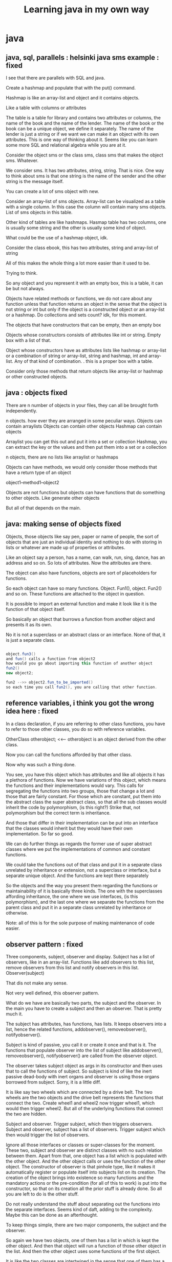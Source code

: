 #+TITLE: Learning java in my own way


* java






** java, sql, parallels : helsinki java sms example : fixed

I see that there are parallels with SQL and java. 

Create a hashmap and populate that with the put() command. 

Hashmap is like an array-list and object and it contains objects. 

Like a table with columns or attributes

The table is a table for library and contains two attributes or columns, the name of the book and the name of the lender. The name of the book or the book can be a unique object, we define it separately. The name of the lender is just a string or if we want we can make it an object with its own attributes. 
This is one way of thinking about it. Seems like you can learn some more SQL and relational algebra while you are at it. 

Consider the object sms or the class sms, class sms that makes the object sms. Whatever. 

We consider sms. It has two attributes, string, string. That is nice. 
One way to think about sms is that one string is the name of the sender and the other string is the message itself. 

You can create a lot of sms object with new. 

Consider an array-list of sms objects. Array-list can be visualized as a table with a single column. In this case the column will contain many sms objects. List of sms objects in this table. 

Other kind of tables are like hashmaps. Hasmap table has two columns, one is usually some string and the other is usually some kind of object. 

What could be the use of a hashmap object, idk. 

Consider the class ebook, this has two attributes, string and array-list of string

All of this makes the whole thing a lot more easier than it used to be. 

Trying to think. 

So any object and you represent it with an empty box, this is a table, it can be but not always. 

Objects have related methods or functions, we do not care about any function unless that function returns an object in the sense that the object is not string or int but only if the object is a constructed object or an array-list or a hashmap. Do collections and sets count? idk, for this moment. 

The objects that have constructors that can be empty, then an empty box

Objects whose constructors consists of attributes like int or string. Empty  box with a list of that. 

Object whose constructors have as attributes lists like hashmap or array-list or a combination of string or array-list, string and hashmap, int and array-list. Any of that kind of combination. . this is a proper box with a table. 

Consider only those methods that return objects like array-list or hashmap or other constructed objects. 


** java : objects fixed

There are n number of objects in your files, they can all be brought forth independently. 

n objects. how ever they are arranged in some peculiar ways.
Objects can contain arraylists
Objects can contain other objects
Hashmap can contain objects

Arraylist you can get this out and put it into a set or collection
Hashmap, you can extract the key or the values and then put them into a set or a collection

n objects, there are no lists like arraylist or hashmaps

Objects can have methods, we would only consider those methods that have a return type of an object

object1--method1--object2

Objects are not functions but objects can have functions that do something to other objects. Like generate other objects

But all of that depends on the main. 


** java: making sense of objects fixed

Objects, those objects like say pen, paper or name of people, the sort of objects that are just an individual identity and nothing to do with storing in lists or whatever are made up of properties or attributes. 

Like an object say a person, has a name, can walk, run, sing, dance, has an address and so on. So lots of attributes. 
Now the attributes are there. 

The object can also have functions, objects are sort of placeholders for functions. 

So each object can have so many functions. Object. Fun1(), object. Fun2() and so on. 
These functions are attached to the object in question. 

It is possible to import an external function and make it look like it is the function of that object itself. 

So basically an object that burrows a function from another object and presents it as its own. 

No it is not a superclass or an abstract class or an interface. None of that, it is just a separate class. 

#+BEGIN_SRC java

object.fun3()
and fun() calls a function from object2
how would you go about importing this function of another object
fun2()
new object2;

fun2 -->> object2.fun_to_be_imported()
so each time you call fun2(), you are calling that other function.

#+END_SRC


** reference variables, i think you got the wrong idea here : fixed

In a class declaration, if you are referring to other class functions, you have to refer to those other classes, you do so with reference variables. 

OtherClass otherobject; <<-- otherobject is an object derived from the other class. 

Now you can call the functions afforded by that other class. 

Now why was such a thing done. 

You see, you have this object which has attributes and like all objects it has a plethora of functions. 
Now we have variations of this object, which means the functions and their implementations would vary. This calls for segregating the functions into two groups, those that change a lot and those that are fairly constant. For those which are constant, put them into the abstract class the super abstract class, so that all the sub classes would inherit the code by polymorphism, (is this right?)
Strike that, not polymorphism but the correct term is inheritance. 

And those that differ in their implementation can be put into an interface that the classes would inherit but they would have their own implementation. 
So far so good. 

We can do further things as regards the former use of super abstract classes where we put the implementations of common and constant functions. 

We could take the functions out of that class and put it in a separate class unrelated by inheritance or extension, not a superclass or interface, but a separate unique object. 
And the functions are kept there separately

So the objects and the way you present them regarding the functions or maintainability of it is basically three kinds. The one with the superclasses affording inheritance, the one where we use interfaces, (is this polymorphism), and the last one where we separate the functions from the parent class and put it in a separate class unrelated by inheritance or otherwise. 

Note: all of this is for the sole purpose of making maintenance of code easier. 








** observer pattern : fixed

Three components, subject, observer and display. Subject has a list of observers, like in an array-list. Functions like add observers to this list, remove observers from this list and notify observers in this list. Observer(subject)

That dis not make any sense. 

Not very well defined, this observer pattern. 

What do we have are basically two parts, the subject and the observer. In the main you have to create a subject and then an observer. That is pretty much it. 

The subject has attributes, has functions, has lists. It keeps observers into a list, hence the related functions, addobserver(), removeobserver(), notifyobserver(). 

Subject is kind of passive, you call it or create it once and that is it. The functions that populate observer into the list of subject like addobserver(), removeobserver(), notifyobserver() are called from the observer object. 
 
The observer takes subject object as args in its constructor and then uses that to call the functions of subject. So subject is kind of like the inert passive dead-body with inert organs and observer is using those organs borrowed from subject. 
Sorry, it is a little diff. 

It is like say two wheels which are connected by a drive belt. The two wheels are the two objects and the drive belt represents the functions that connect the two. Create wheel1 and wheel2 now trigger wheel1, which would then trigger wheel2. But all of the underlying functions that connect the two are hidden. 
 
Subject and observer. Trigger subject, which then triggers observers. 
Subject and observer, subject has a list of observers. Trigger subject which then would trigger the list of observers. 
 
Ignore all those interfaces or classes or super-classes for the moment. These two, subject and observer are distinct classes with no such relation between them. Apart from that, one object has a list which is populated with the other object. And the other object calls or uses the function of the other object. The constructor of observer is that pinhole type, like it makes it automatically register or populate itself into subjects list on its creation. The creation of the object brings into existence so many functions and the mandatory actions or the pre-condition (for all of this to work) is put into the constructor, so that on its creation all the prior stuff is already done. So all you are left to do is the other stuff. 
 
Do not really understand the stuff about separating out the functions into the separate interfaces. Seems kind of daft, adding to the complexity. Maybe this can be done as an afterthought. 
 
To keep things simple, there are two major components, the subject and the observer. 
 
So again we have two objects, one of them has a list in which is kept the other object. And then that object will run a function of those other object in the list. And then the other object uses some functions of the first object. 
 
It is like the two classes are intertwined in the sense that one of them has a list for the other object and both of them use the function of the other guy. One creates a list of the other object, and the second one takes the first object as argument in the constructor. 
 
Now to keep things simple that is using only two main components and not more than that, you have basically two main classes and then squeeze out some of the functions and put them into some interfaces, which can either be implemented by the one or the other class. So irrespective of how complex it might get in the sense of how many sub classes that you spawn off, there would still be two main pivot point in sense of the two main abstract classes. 
 
So observer pattern, two main classes, the concept being one is the subject and the other is the observer, garnish with a lots of interfaces and however much sub classes. 
 
There is an observer pattern API, how do you use that?

The API goes like the following. 
 
There are two parts. As observer pattern has two main parts. The subject and the observer. Or observer and the observable. 

 

The interface observer and the super-class observable. You put your observer classes to extend the observer interface. And the observable classes to extend the super-class observable. 
That is nice. 

There should be built in functions, which we can explore by going on into the IDE and checking out all the possibilities. But then we do not have to invest in something that is like built in that we have to have a working knowledge of the pattern on which it is based on. It could have variations and maybe do different things and might change as it evolves with incriminating versions, the pattern behind it would be the same. 

Keep the background pattern theory simple and planted. No mucking about. 

Decorator pattern as just an example, just keep it simple and there is no need to bring in any kind of complexity. 

How do you go about doing it. 

Imagine you have a beverage shop and you sell some kind of beverage, and there are addons for that beverage like say addon one, two and three and four and so on. Now you could sell them as beverage only, or beverage plus one, or beverage plus three or beverage plus two plus four and so on. There are so many different kind of combinations that are possible. So what do you do is go to the decorator pattern. 

See all of these like the beverage and the addons like one, two, three and so on are of the same kind or type or basically the same kind of object. 

The addons object have a constructor that takes the main beverage or other addons as an argument. 
That is the basic premise of this decorator pattern, you have a bunch of objects and then the objects can take other objects as arguments and since they have similar kind of attributes, like say cost or description or whatever, you can chain together the two and make a combination of the two and so on. Basically you can build one on top of the other. I am blabbering, this one is more clear than the observer pattern. 

So decorator pattern is easier than your observer pattern. 

Now they are telling me about this io package in java, so what are you going to do about it. The thing is that they are throwing around terms like API and stuff like that and these are prewritten code in the java library basically what is going on is that you have the code which reflect or which are based on what you just learnt like the design pattern stuff that is like for the decorator pattern you have java packages / API that is a particular java package, in this case the decorator package. And there would be some quirks but then that is all about it. 

And then there are other packages that reflect or are similar to the decorator pattern, in this case the java io package. 

Now that you know about the decorator pattern you could look into this decorator package. 
Now that you know about the decorator pattern you could look at the io package. 

Have to hunt for examples in java that use io package or the decorator package. 
Need to make this simple, this is regarding the factory pattern. 

The whole problems seems to have come about from the whole pizza thing. We have pizza object and there are whole lot of varieties and then there is the whole nightmare about maintainers of all these concrete implementations of pizza varieties. 


** factory pattern : fixed

Enter factory pattern

So here is how it goes, the whatever receives a string query about a type of pizza to dispense and this goes to the factory object as string. 

So basically it would do if so and so string then return so and so pizza object. That is the function of factory. This factory object returns different pizza objects. Object a takes a string argument and returns object b. 

So factory object has nothing to do with the pizza object, all it does is return pizza object. 
Then there is another object, the store object, the store object references factory object and makes it to create a pizza object. 

So store object is not related to the factory object and which is again not related to the pizza object. 

What could be the use of this? for one maintenance maybe, you have three separate classes not related to each other and they are referencing one another. The store calls on the factory and the factory returns the pizza object. 

So three objects, the store, factory and pizza. 

In fact in the main you would have to create only the store object, which would then take a string as argument, it would create a factory object and then pass the string to it. And the factory would produce the pizza object. 

So in the main, you do not have to create the factory or the pizza objects. The only thing that you have to create is the store object which takes a string argument. 

That is all. The factory object is created internally, you do not have to worry about it and similarly the pizza objects are all taken care of, you do not have to manually create any of them. 
Store, factory and pizza. Where you only create the store object and pass a string to it. 
Store create the factory and factory creates the pizza. 

This is the factory pattern. 

You can see that this affords us other possibilities. 

Say you have two or three types of store objects, and two or three types of factory object. 

You create a particular type of store object and pass a string to ti. It would create the appropriate factory depending on the string and then the factory would create the pizza. 

As for the pizza object, you could if there are many combinations possible as regards the ingredients, do something like the decorator pattern for the pizza stuff. 

I am missing something, so what is the use of this factory pattern. 

There is difference between simple factory and factory. So the question arises what I just did was what?
See reddit for diff between simple factory and factory. 

I use this separate lingo, they say that there is the super types or the super classes or the abstract classes and then there are those that extend those and they are the concrete classes. 
So the question comes that there is a single branch or there is possible more branches down the road and in that case which one is the abstract and which one is the concrete. The top most would be the abstract, even if we could make objects out of them we would not make objects out of the top tier classes and to enforce this they use the keyword abstract. But then if there are more than one branches and there are sub-classes or more sub-classes after the concrete classes then what. 

We cannot do something like down the branch add the keyword abstract, can we. 

Maybe it is just an understanding that you have branching and if that is one stage of branching then you have one the top tier one that would be called the abstract and to enforce that in good measure throw in the keyword abstract and then the rest beneath it are the concretes. 
Factory pattern is getting complicated, the first one was very simple

You had three basic objects, store, factory and pizza. 

Store would reference the factory object and then factory object would produce the pizza object. 
Simple. 

Another kind I am seeing is

Store takes string args for the kind of pizza and this goes to an if then else if kind of conditional which then calls on pizza object. The pizza object internally calls on the factory object to provide all the ingredients. 

Store to pizza object to factory object. 

Factory object is not even in the picture, we deal with the store object the store creates the pizza object and the pizza object takes care of the factory or deals with the factory internally. And this way factory is hidden away. 

All in all I am not very sure about this whole affair. 

There are functions and these functions are tied to objects. We have to create an object to use the function provided by it. The object can then call on other objects or reference other objects (internally, behind the doors, under the bonnet) so we do not have to deal with all that. These are parts that are hidden away. 

So what is the factory pattern. Idk, we only had to create a store object and pass to it string arguments about the kind of pizza we want. All the functions of the pizza object and all the functions of the factory object are never seen by us. 

If this were functional programming and all the steps were essential we would have to write everything down step by step and use something like the if else else if or else if or case ecase sort of conditional to execute a specific block of code that would give us the product that we want. 

This is doable, sort of. 

The dependency inversion principle. 

There are components and they are high level components and low level components and there is a dependency among them and it is directional that is the high level components depend on the low level components right? like if pizza is the high level component and the low level components are the ingredients that are used to make the pizza then the ingredients do not depend on the pizza but rather the pizza depends on the ingredients. 

Another thing is that the components here are not really of one class but separate distinct classes. There is no relation between the classes. 

Ingredients are ingredients and pizza is pizza. Separate classes and here we are talking about dependency and there is a directional nature of this dependency and here we are talking about the direction of this dependency. 

The principles say, "depend on abstractions and do not depend on concrete implementations"
So there is a directional way in which the pizza object depends on the ingredients. We cannot flip this, can we? no we cannot but what they are saying is that the pizza object should depend on the abstract classes of ingredients rather than the concrete implementation of ingredients. Is that what they are saying. 

So if there are two objects and the two are related in the sense that one refers to the other then make it so that the head of ones arrow points to such things as interfaces and abstract classes rather than to concrete classes. 

That makes sense, say you have two objects a and b. A refers to b. A should take an abstract class of b or an interface that is implemented by b. 

How is this dependency inversion?

We were thinking of three blobs of code, the pizza store, pizza and factory. 
And one of the object relates to the other object in some ways and this relations might be directional. 
Each object or class or say a blob of distinct class abstract or concrete is one blob. But then again it can be resolved into two parts the higher abstract part and the lower concrete part. 

Consider the three blobs, the store, pizza and factory. And then relate them in such a way that. 

store--> pizza --> factory
concrete store --> abstract pizza, concrete pizza --> abstract factory. 

So there are discrete distinct blobs of code and they are

concrete store + abstract pizza
concrete pizza + abstract factory

In this way these blobs are not tightly coupled. That is

store + pizza -->> lightly coupled
pizza + factory --> lightly coupled

Basically if of the two objects, say store and pizza, one or the other were to change, the relation ship wont be affected. 

That again means one another thing and that is that while designing something and you have multiple objects and they somehow relate to one another then even as you are designing the thing and have yet to carve out or smooth out the concrete part of the code or the low level code blocks of objects you would be able to connect them up, low to high, low to high, without worrying about what the lower level implementations would be. 

This is important, there is a sequence here. Even if it might seem to go nowhere. 
#+BEGIN_SRC Java
new store();
mystore.orderpizza(cheese pizza);

#+END_SRC

So far so good. 

Remember we had basically three distinct objects, store, pizza and factory. 

Store to pizza and then to factory. 

I know it is confusing but bear with me. 

New store object;
#+BEGIN_SRC Java
mystore.orderpizza(cheese pizza);

#+END_SRC

Now this is a concrete implementation of a store. This is connected to pizza class, again loosely coupled to pizza object, not to the concrete pizza. 
#+BEGIN_SRC Java
Pizza = creeatepizza(cheese)

#+END_SRC

Now this goes down to some concrete pizza code and this references some high level factory. 

That did not explain it well but the book does seem to and yet I cannot explain it. 

Check out the figure in the page 158

Sorry 156

It is all right but the arrows make no sense. 
Hello

Hello, they forgot to tell us something about the factory pattern, the static keyword, it is there in factory. 

And then the use of the private keyword too. 

These guys are idiots, they should have told us about the static and the private keywords in the factory pattern. 

I kind of understand when you have a static variable but what does it mean to have a static method or class. 



** factory pattern : fixed

This is regarding the factory method on which I have been on for the past three days now and it is kind of getting annoying. 

OK so far I understand that factory pattern is just about the following kind of a situation. 

Imagine you have two objects/classes or whatever, one being the client and the other is the creator whi
Ch creates the products. Is that right, I messed up. 

One is the product and the other is the creator. 

Basically two blobs of code. I like to imagine an entire object, regardless of its deconstruction into sub-classes or specialization into interfaces, as a single compact blob. So in the above case the product class and the creator class are two solid blobs. 

Now here is what happens, the client class(this could be another blob) tells the creator class to return some product class objects and the creator class would return the product objects. 

So there is a kind of a relation. 

creator -- >> product

or maybe

client -- creator -- product

So where is the factory?

Factory is very much recognizable block of code, it might not be a whole class, a small function could look like a factory. 

It goes like this
#+BEGIN_CENTER
if blah blah
then return blah blah
else if blah blah
return blah blah
else if blah blah
return blah blah

#+END_CENTER

What that block of code is doing it checking against the passed string arguments and creating a relevant concrete product objects. 

This block of code, or blob of code is the factory pattern. 
You could keep that in the creator class as a method, or you could just pull it out into its own class 
And you could call the class as something like mygoodassfactory

And then stick the method in there. 

That is now the factory class with the factory method inside. 

The problem comes when they talk about factory pattern and abstract factory as different. 

So what is the difference between the two. 

The difference between the two is not really about the factory thing at all. 

What it is about is that the factory class that you created can be again be sub divided into more sub classes. So effectively you have created a super abstract class of factory and the sub-classes or the concrete implementation of factory. 

Basically you took the single blob of factory and divided it into two blobs the abstract blob and the concrete blob or blobs. 

The factory pattern, remember that familiar pattern of
#+BEGIN_CENTER
If blah blah

Then return blah blah

Else blah blah

Return blah blah

#+END_CENTER

This characteristic factory pattern is then shoved into the concrete factory sub-classes. 

Basically by resolving the factory into a separate class and then dividing the factory into abstract su
Per class and concrete sub-classes you have created an abstract factory. 

You can clearly see that abstract factory contains within itself the factory pattern. 

And also that you do not need to have a discrete factory class to have a factory pattern. 

There was too much jargon that was thrown around, like code to an abstraction rather than to an implementation. And such kind of thing. I get it that this is done to sort of insulate two pieces of code with another higher level of code. Now I am not making any kind of sense. There is a way to describe this. 
And still there are other facets left unanswered that is the classes or methods that are supposed to be declared as static or which of them should be private. 

They made a point about dependency inversion wrt the factory method or pattern. 
The thing is they showed two blobs, product and the creator and arrows come flying from creator and congregate at the products. 

So the arrows represent the dependency and if in this case the dependency is linear and unidirectional. 
Now enter factory pattern or rather more accurately factory class (even the pattern works, without the whole class deal_)

In this case the three parts are the creator, factory and the product. Now the arrows go from creator to factory. And from product to factory. And this they call as dependency inversion. At first glance, you could just take them at face value but I cannot really see any kind of inversion. 

All I see is

The creator calls on the factory and the factory then calls or returns the products, they all seem to be unidirectional. 

Remember what I told you about the classes or objects. 

Each of them is to be treated as a single blob of code. Now go ahead and divide each of those three blobs into two parts, the abstract or higher part and the lower part or the implementation part. 

And still the arrows point from

Creator to factory to products

Now the arrows would go in the following fashion. 

Concrete creator to abstract factory to concrete factory to concrete product; or creator low to factory high to factory low to product low. Idk, this is all very sketchy. If the arrows were pointing from low to high, they you can clearly see how the arrows are all pointing towards the abstract factory. This is the inversion in action. 

That junction there, concrete creator to abstract factory ( to concrete factory ) to concrete product. 
Concrete creator to abstract factory to concrete product. 

This is important. For this demarcation between creator and the products is done. So if you were to make changes to products, the code related to the creator block is unaffected and vice versa. You would just need to make some changes additions or deletions to the products and the concrete factory. Creator is left untouched. 



** java keyword: protected : fixed

Weird observation: in java they used the keyword protected on a method, the class is not protected but the method is protected, it might be that a variable could be declared protected. What this means is that the class or method or variable are not visible outside of the package. Idk, I usually use only one package, I have not got the expertise to write something so extensive that more than one package will be required. 


** singleton pattern : fixed

Back to java stuff. This is regarding the whole deal with singleton pattern. 
There is nothing more to it, but apart from the code or pieces of code that make it the way it is, it is basically a single blob of object. And this blob of object has the specialty that there is only one instance of it at all times. If you look at the construction of the code you would notice that there are no public constructor for this object, there are no constructor, period. There is one constructor that says, private myclass() and that is it. That is the constructor. 
(there is still doubt about this with me, but we will come back to it later on)
And the code has a special method, and this method is public method, it will return the object the first time and when the function is called again, it would return the preexisting object back, not creating another instance of the object. 
That is how the singleton works. But this is regarding the internals or how the singleton works. We should be more concerned about how to use this singleton pattern. 

Singleton pattern:

So there is and example that has been given in the book and it goes like this. 
You have a chocolate factory, say this is an object and it has certain methods like draining of the chocolate vat, or filling of the chocolate vat and varied other methods that I am not interested in. There is this objective and that is to write the code in such a way that there is at any time more than one instance of this draining method/ or the object that carries that method. 
So the best solution would be to, I figured why not take that single method that is concerned with drainage and then put it in an object, another object and make that object a singleton. Now you have two objects the chocolate factory and the singleton method that is concerned with the drainage of the chocolate vat. So at any time even if you have multiple instances of the chocolate factory you only have only one instance of the singleton. In this way there would be no danger of accidentally draining the chocolate vat. 

Now here is the potential problem, the factory and the chocolate vat are part of the same structure, unless of course you think that the chocolate factory object and the singleton object are two different objects. Think this might not work and since there would be reference or connection between a multiple instance chocolate factory and the singleton class, it would lead to compiler error. This would probably not work. 

Now here is another way this could work and that is to make the entire chocolate factory a singleton this means that at any time there is a single chocolate factory object and hence there would be a single instance of the drainage functionality and hence this might work. 
Still another bit to it and that is accounting for multi-threaded applications and in this case the addition of a single keyword fixes it. 




Note the relationship between a singleton pattern and the keywords static and private. 

Private method or private constructor, so that nobody is able to access the constructor. And then there is the use of the keyword static in the method that returns the object but is not a constructor. 

Method that returns the object but is not a constructor. 
Again, what was that. 

Nope, this also works as

New object, return the created object. 
Same thing over here, new singleton, return the singleton object. 
But prior to doing any of that it would check to see if any other instance is running or not. 
If there is no instance of the singleton

or

singleton == null

Then very well, go ahead and create one and return it but if the contrary then do not create anything but return the existing instance. 

Again, the sentence. " no constructor but the method return an object with new" is a bit odd. 
So I am done with the singleton pattern, now for the command pattern. 
Finally we are making some kind of progress. It is is not about the code but rather what is that blob of stuff doing. That is what matters, for instance the factory pattern, and how it is but a specific pattern of code, very easily recognizable and how it could be resolved or written into a separate object and then again how that could be divided into abstract and concrete parts inside which again the pattern would be housed. So that was the factory pattern, the factory object and the abstract factory which is but just a name given to a part of it. 

Then we had the singleton pattern, this was just a construct with special keywords but the function of it being to have only one instance of the object. 


** command pattern : fixed

In case of the command pattern the following painting has been presented
A set of blobs, or say appliances, the bulb, the radio etc each with their set of dials and switches like the on and off switch or the volume up and volume down switches. 
Now say you have a super blob called appliances or devices and this would contain smaller blobs by the name of radio, bulb, TV and so on. 
Basically this is a single blob. 

Now in case of room we have on and off switch which switch on the lights or switch them off. 

We make an object called the lightsOnCommand. And then we also make another object the volumeUpCommand, this could apply to radio object or the TV object. 

All of these objects would have a common interface, the command interface. 

Now you have two blobs, the appliances blob and the command blob. 
Sorry wrong track, let us back track. 

Two super blobs, the command object and the appliances object. 
LightsOnCommand references a light object. VolumeUpCommand references a radio or TV object. Both these objects, lightsOnCommand and volumeUpCommand have a super higher abstract method called execute. Depending on the individual implementation, execute might call the on method on the object or the volume up method on the object. 

So to summarize. 

At the beginning you have a bunch of appliances with a set of commands. 
Now you take all those commands and put them aside. Now we create another super object called the command object and this is subclassed as commands that do some generic stuff. 
Like commands that turn up the volume, this might apply to radio, TV, and so on. There might be another command that would switch on a light and this might apply to such appliances such as the table lamp the ceiling lamp, the tube-light and so on. 

So till now we have two blobs. 

The lightsOnCommand is constructed in the following way. 
It would accept a light object or object of type light. Again we might have to subclass those objects like tube-light, table-lamp or ceiling light as light objects. 
So all of those objects will be compatible with this type. 
And then there is this command called execute this is an abstract command in the command object that has individual implementations but where. The implementations are there in objects such as the lightsOnCommand, there is one implementation, for the volumeUpCommand there is another implementation. 
This will need to be diagrammed. 

There is a small piece of confusion in here and that is as follows. The kind of appliance objects that you have used are too varied. Let us make them sort of homogeneous. 
Say the appliances in question are like garage doors, building doors, house doors, barn doors, house windows and so on. 

So all of them have this common function that is the doorOpen function. 
Now I do not want to manually create these objects and then execute that function for them. I want a kind of a wrapper that would take those objects as arguments and then press those buttons or execute those functions for them. 

So there is an generic object called the doorOpenObject and this guy takes all of those types of objects and then internally it would have a function called execute which would pass the type of the object to it and then do the relevant actions. In this case the relevant action would be
#+BEGIN_SRC Java
execute(object object){
this.object =object;
object.doorOpen();

#+END_SRC

that is the function.


So basically you have to create the house door and then create a doorOpenFunction object and do
DoorOpenFunction. Execute(house door object); or doorOpenFunction. Execute(building door object); and all that it would do is open the door. 
So this is the command pattern. 

When you have a bunch of objects with similar kind of methods and you do want to delegate the function of pressing those buttons or executing those functions to another object, in this case that guy to whom this task is outsourced is called the command object. Just an ordinary object having a higher abstract generic function called the execute function that does some kind of generic action, like open the door. 

This needs more polishing and explaining. 

You could take this further more, say you have the appliance objects and since they are all under the umbrella of the same interface object or abstract class, you could add them into a list or array-list. 
You could then loop through this list and then on each item of the list execute the command pattern object, so on each object the execute function is operated on. 
You could further extend this, you could make a command called the lightsOffCommand object and then a volumeUpcommand object and so on. 

This could kind of get messy in the following way. You would have a multitude of appliances that would be like the radio TV and so on and then there would be the lights based objects like the table lamp the ceiling lamp etc and other type of appliances, you could group them as the following the radio appliances which would be the super abstract group which would contain those objects and then you would have the light based appliances which would be the super abstract group which would then contain the objects like  table lamp or whatever. 

So there is a single stage of branching. You cannot put a super class on top of radio based and light based object classes but you could make them implement a common interface, that way all the appliances will have a common type. 

Wish I could make this simpler, the thing is this is not a simple thing. Basically what has been done i
S that they have taken a simple stuff and then made it complicated. 
Let us do a very simple example. 

Say you have a fan object and that fan has a on method. 
#+BEGIN_SRC Java
New fan; fan. On(); this is the simple stuff. 

complicatedExtraneousObject;

complicatedExtraneousObject.execute(fan object);

#+END_SRC

Basically you bought a fan and this came with a fancy switch. 
But you are a lazy person, so you bought another object that has the sole purpose of pressing the buttons of any object that is passed to it. 
That is the command pattern. 


** adapter pattern : fixed

This will be about the adapter pattern. So here it is. The thing is that in this case, you have two objects like two proper blobs of code. And they are of different types OK, this is because they are different objects and there is no intervening or common interfaces. 

But then you want to say aggregate the dissimilar objects together in a list, like an array-list. 
Now this cannot be done for they are of different types and there is no common interfaces between then. 
Here comes adapter pattern to the rescue. This is an extra blob of code, an object that will be like a bridge between the two original blobs, say a and b. So a and b will be bridged by this adapter. 
This adapter blob will implement blob a and will reference blob b. Let that sink in. 

It is kind of like standing between the two blobs a and b and is kind of like holding both their hands. 
Implementing one and referencing the other. 

The object that it is referencing is taken as argument in the constructor and internally it has assignment to the referenced objects. 

Well I was looking for the new keyword inside the class. A class which is not the main but rather the definition or the template of an object will never have a keyword, new. You will find new keyword in the main block. 

So that is that. 

So if you have two separate objects unrelated even by interfaces, say a and b. And if you wanted to group them in a list but could not due to the differences in type, you can do so now. 
You have to invent another blob and this blob sits between the blob a and b, implements one of them and internally references the other and takes the other object as argument and internally assigns that to the referenced object. 
Finally you can have a list of objects of both a and b types. 

Conclusion is that: if you thought that you could only list object of a certain type, if not by class supertype or abstract type then by the interface type. 
Wrong

You can also group together objects of types that are not the same and even if they do not have a common interface. 
Now that you think about it, this can be done for all sorts of objects however dissimilar they might be. 

This might work as follows, 
Create a object, create b object now pass b as argument to the adapter object and assign to a variable. Take a and converted b and put them in a list. 




** factory pattern :fixed

So moving on with the whole java thing. 

So far covered, the factory method and this includes the factory pattern and the abstract factory. Why is it the factory method, should it not be factory pattern. 

There after we have the singleton pattern. 

What I am trying to do is try to explain things in my own terms, like I clump together all the interfaces or the classes and the sub-classes into a single blob. And that makes it easier to comprehend all of these patterns. 

The adapter pattern. 

Factory: originally you have two blobs but then you invent a third blob as a go between. 

Singleton: you had a single blob, but then you modify the code with some keywords. 

Adapter: you had two blobs but then you invent a third blob as a go between. 

Command: original single blob but then you invent another blob to execute the functions of first blob. 


** decorator pattern : fixed

Decorator pattern: can I make this simpler. 

This is a single big blog, a dog chasing its own tail or a snake devouring its own rear end. 
All of it is a single blob or under the same big class. 
In the sub-classing department too, there is more than a single stage of branching. 

Let us consider two big blobs. One is the core_beverage and the other is the beverage_decorator and both of them are abstract and are subtended by a super blob called beverage. All of this the bifurcation or triangle are abstract. 

Now for the concretes. The core_beverage can be tea or coffee object. 
And the beverage_decorator could be milk object or sugar object. 

Classes abstract or otherwise have methods or functions. The super abstract class has a method description and another method cost. 

This is inherited by all of the sub-classes. So the tea, coffee object as well as the milk and sugar object have this function or method. 

In the sub-classes the concrete sub-classes, these methods need to be overridden to return custom description and cost. 

The beverage decorator is abstract class and it is there just for the sake of collecting all those concrete objects under the same umbrella, never mind that it is mostly empty. Just an empty blob that sub-classes other concrete blobs, even if it itself is mostly empty. 

Just like an empty or mostly empty blob that branches into multiple blobs loaded with functions. 
The majority of the actual code that does most of the work is itself concentrated in the decorator concrete classes. 

It would be better if we were to treat this as the case of two blobs. The core blobs and the blobs that have the wraparound capability that is to accept another blob as argument. This blob that is taken as argument might also be a composite. The blob that takes a composite blob does not worry about what it is accepting, it only sees the blob that is the outermost. The inner blobs are hidden from the wrapping blob. 



The twist being that these two core blob and wrapping blob are differentiated from each other by immediate super abstract blob and then again they are made to be of common types by yet another super super abstract blob. 

So for decorator you really start with two types of blob, the core blob and the wraparound blob. The wraparound blob can take the core blob as well as wraparound blob as arguments. 


** template pattern : fixed
#+BEGIN_SRC Java
duck duck;
if (blah)
duck duck1 = new dododuck;
else if (blah blah)
duck duck2 = new fododuck;
etc

#+END_SRC

Here is something that is being called as the template pattern. Given two well defined blob but then they do have similarities and then we do something like follows. 

Say for example you have tea and coffee and since they are both caffeine based beverages, we could like make their recipe and since that thing has similar components we could then maybe put then in a way that what is left in the concrete coffee or concrete tea is the very minimum. All of the common components we shove then up the abstract super classes which are anyways abstract, they have to be abstract. 

What cannot be put in the higher super classes and has to be put in the lower concrete classes has to be declared as abstract in the higher classes. This is wrong. Example brew() and condiment() these are common in tea and coffee but internally or their implementation is totally different so they are defined in the concrete sub classes but put in the higher abstract classes due to the common name but then declared as abstract and obviously left to the implementation below. 

Basically what they did was take two sort of like a well defined blob and then since in both cases or in case of any blob which can be divided vertically into abstract and implementation and since we do this for both the blobs, we can see components that might be common to both of them, the upper part of the blob or the abstract blobs can be unified into a single blob. And we strive to make the upper abstract or commanded blog as big as possible and the lower implementation blob as small as possible. 

This is being called as the template pattern, what we have done is taken two blobs and in each case divided vertically and then encapsulate what was in the upper part of the blob as a common plan or a common template and the lower part of the blob as the bare minimum unique implementation. 


Template pattern: take two blobs, divide vertically and see if there is similarities, if there are similarities commonify them, or template them. Make the upper blobs bigger and bigger and the lower unique implementation blob smaller and smaller. 

Here is more on this. 
Take a blob, any blob, it is obviously divided into two parts, the abstract sub blob and the concrete sub blob. Try to make the abstract sub blob bigger and the concrete sub blob smaller. Also make the abstract sub blob drive the entire blob rather than the concrete sub blob. The abstract sub blob should be in charge, not the concrete sub blob. 

This is idiotic enough. 
So how do you start with the application of the pattern business. 
In each case regardless of the pattern thing, you have the individual objects to which the functions are relegated or delegated but then you can take that as a blob, a mass of dough really and after kneading it to soft smooth ball, you can then divide it into two bits, the abstract bit and the concrete bit. This is regardless of the big picture or what pattern is being implemented. 

So this is my thinking, that you start with your usual functions and then you tie them up with objects and you determine as to how many objects you would be needing and then you divide the objects vertically. Now stand back and look and see what pattern can be implemented on it, and you might need to invent fictitious other objects or blobs, like in the case of factory or adapter etc. 


Update about the template pattern. This has to do with a single blob, you have in this undivided blob. A set of steps, like func1 func2 func3 till funcn. What they have done is take that and then put it inside a big method called the recipe and put all those functions in there. Now you put this big composite method and put it in the head part of the now vertically divided blob. So that the super abstract part will have this composite method with the serial functions. The implementation of those functions will get distributed between the abstract super part and the concrete part, depending on common components of the different blobs of the bigger picture, depending on how many blobs you are dealing with like maybe coffee blob and then tea blob and so on. 

So the thing is that the defining part is the composite function blob in the head part of the blob. 
Regarding hooks: you have the single blob, which you divide into two blobs the abstract and the concrete blobs. 

So you might have a function and there might be two versions of it. Either can be triggered at run time. 

You put one implementation in the abstract super part and another implementation in the concrete part. 
And if this were the template, you could, scratch that, forget any reference to template. 

In either of the blobs that is vertically, you have this composite function that is basically a recipe, 
 it would say something like

func1; func2; func3; ... funcn;

One of them func is implemented both in the super abstract part and the concrete part. 
And in that composite function, the recipe will go like follows

func1, func2, func3, if some Boolean then func4; func5; func6; ... funcn;

That func4 has an implementation in the abstract head part and another implementation in the concrete part. 

This will be triggered by user input of some Boolean. 
If Boolean then trigger the implementation of func4 in the head part; else something else will happen. 

The composite function could go like this

#+BEGIN_QUOTE
func1; func2; func3; if Boolean func4 or else func5; func6; .... funcn;

#+END_QUOTE



Is this the hook. 

Sorry, another attempt at explanation. 

The composite function would look like

#+BEGIN_QUOTE
func1; func2; func3; if myboolean() then func4 else func5; func6; .... funcn;
plus a default value for the myboolean() is supplied in the abstract part.

myboolean(){ return true}

this myboolean() can be overridden in the concrete part/ by user input.

#+END_QUOTE





So there are two of these
#+BEGIN_QUOTE
myboolean() in the head part with the default implementation
and myboolean() in the concrete part with the alternative implementation.

myboolean(){return true as default}
myboolean(){ take user input as Boolean and return that}

#+END_QUOTE

As far as hooks go, there are three parts to it, two of the implementations are there one is the default and the other triggered by the specific Boolean. 

And then the third part is the conditional block that will trigger the hook. This is included in the recipe. 


The Hollywood principle or pattern, don't call us we will call you. 
They talk about high level and low level, which is high and which is low. 

When we look vertically, we would see that the higher abstract part of the blob is the higher part. 
And the concrete bits are the lower part. 

Ideal: the higher bits should be in control, not the lower bits. 
The higher bits should call the shots, not the lower bits. 

Who depends upon whom. 

Ideally: the lower bits should depend on the higher bits. The higher bits are in control, they should not depend on the lower bits. 
Looking back in the template pattern, which concerned a single blob, divided into two traditional, high and low blobs. 

The template pattern or the recipe thing is not in the concrete part but in the abstract higher part, so the higher abstract blob is in control, not the lower concrete part. 

Hollywood pattern: if you have divided a single blob into two, the high and the low, place the recipe or the method calling all other methods in the higher abstract part. 

Contrast the Hollywood pattern with the dependency inversion. 

Did they use dependency inversion in factory. 
Factory: given two blobs where one blob creates the other blobs, create a third blob as a go between, so the original two blobs become untangled from each other. 

Consider original two blobs. 

#+BEGIN_QUOTE
blob1 and blob2;
now we invent a third blob, blob3.
blob3 calls or creates blob2;
blob2 depends on blob3;
blob3 is called upon by blob1;
blob3 depends on blob1;
blob1 blob3 blob2
blob1 calls blob3 calls blob2

#+END_QUOTE

Is it really?

Remember in the factory, the two blobs, the concrete bits have the factory pattern. 

This is confusing
#+BEGIN_QUOTE
Blob2 depends on blob3; blob3 depends on blob1; blob1---->blob3<----blob2; this makes sense. But what makes you think that blob1 is higher in hierarchy than blob2; or maybe that is not the issue here. 

#+END_QUOTE

That does makes sense
#+BEGIN_CENTER
blob1---> blob3<--- blob2

#+END_CENTER

Whereas in case of Hollywood principle, the dependency thing is within a single blob
#+BEGIN_QUOTE
blob == blob_abstract + blob_concrete;

blob_abstract --->  blob_concrete; (the Hollywood principle)

#+END_QUOTE

More confusion, 

Given blob1 blob2 and blobf for factory blob. 

blob2 depends on blobf or blobf <--- blob2; blob1 does not depend on blobf or blobf ---> blob1; or blob1 <--- blobf --- blob2

blob1 <--- blobf <--- blob2; inside blobf blob-abstract depend on blob-concrete or blob-abstract ---> blob-concrete;    blob1 <--- blobf-abstract ---> blobf-concrete <--- blob2; is this what they are trying to tell us.

With hollywood principle, blob-abstract <--- blob-concrete and not blob-abstract ---> blob-concrete. 

What could be the use of Hollywood principle or pattern. Blob-abstract <--- blob-concrete. The abstract bit could have all the hooks, well within the template. 

So the different patterns or methods so far. 

The hook pattern was kind of like contained in the template pattern. And this was more or less related to the Hollywood pattern. So it is like the template, the Hollywood or the hook all pertain to a single blob. 

So you could have three blobs as in factory, with original two blobs and the third factory blob. Barring the factory blob the other two blobs could incorporate the template or Hollywood pattern and might also contain hooks. 

What are your thoughts about the similarity between the factory and the adapter patterns. 

How to warm-up for a sit-up or push-ups?

Interface comparable and method compareTo(); interface comparable seems to be a system library. 

So you have objects, blobs and we would want to put them in an array. You want to compare anything that is in an array. 

And you want to sort them. 

So you build your blob with the following way
#+BEGIN_QUOTE
myblob implements comparable(){ blah blah}

and inside it you have to define your compareTo() method.

compareTo(blob otherblob){if thisblob > otherblob or thisblob==otherblob or thisblob < otherblob}

#+END_QUOTE

idk,

int compareTo(blob otherblob){thisblob > otherblob, return 1; thisblob < otherblbo return -1; thisblob == otherblob , return 0}

Or maybe the return type could be string


string compareTo(blob otherblob){thisblob >  otherblob, return "more"; thisblob < otherblob, return "less", thisblob == otherblob, return "equal"}

Since the interface comparable is a system one, the methods therein are all defined inside and are not really something that you bother with, it has the method sort and everything. So you just use them. They are defined as static, (i have no idea what that means). It says you have to use it in the following way

array.sort(myarray object).

That is it. 


And how is this a template pattern, I cannot see a template pattern in there. 

Is it because in the class def, there is the compareTo() method which goes like if blah then blah, els
Eif blah then blah and so on. 

Idk

This is nice, the blob might be called duck but we will name the array object as ducks;

The blob might be called bus but we will call the array object as buses;

Bird, birds; car, cars; plane, planes; etc

This chapter is more confusing then enlightening. 

Gobbledygook: strategy pattern uses object composition; what the hell is object composition. 

Very inadequate cursory glance at Jframe stuff. What the hell is it. It just shows a glimpse and some gobbledygook and exit. 

You wanna see page 357 for this, jframe thingy. 

Not much to see. 

For applets there is page 358, make whatever that you want to make of it. There is just not enough examples provided. 

Get an overview of template and strategy and come back to this page, 359. 

What is object composition vis a vis strategy pattern. 

I forget, what was the difference between array and array-list

This one is difficult, there is the so called iterator thing. You can build one yourself, example given, and it is ugly or use one of the library provided one. Much hassle avoided. 

I have not digested as to what just happened but then I see components that make sense and then there are some that do not. Of the ones that do make sense are the broad ones like I see there are objects and then I see that they are creating object with new and then putting them in list like structures and then cryptically they are looping through the lists. 

Did you see any of the previous examples of patterns. They all seemed very straightforward. 

Two blobs being taken in by another blob. This is not a factory or no template or whatever. No singleton. This is just plain old mush. 

Those uml diagrams, I hate those, they just make the simple things more complicated. 
At this stage we should probably take a look at all those list structures and how to loop through them. 
Get some understanding and build our own understanding of it. 


** thinking about java oop : fixed

The thing is that when you are writing code and you are like you have all the components in the form of different classes and interfaces and you have sorted them into packages and which is anyway a sort of an afterthought and the public private and all that sort anyway is an afterthought anyway. The thing is that when all of this is done by anyone it is perfectly understandable or legible and it is all right, you put them into the respective packages or folders and zip or whatever and all it a jar file or whatever. 

The thing is that the person who later on will have a look a the source file and will see a smattering of file laying around in random directories there is no overview of the whole thing or how the thing works, there is no such kind of documentation or is there. 

I will have to look into this. But the thing is I have devised or really thought about an approach that might work. 

It goes like, you have a bunch of files, like java files in a bunch of directories(thank god there is not h and c files like in c) now you open a file and see the main constructor in that file and not that class and the constructor and how or what kind of args that it might be taking. Not that important, we just need the name of the class. Now we close that file and open another file and repeat the same procedure. 

Now we list all of those class names and we create a dependency map on a piece of paper, which one depends on whom and all this time you do not really need to get too hung up on the whole methods or functions thing. 

That should be it and just ignore the whole packages hierarchy deal. This will just do, this is what you are thought to recognize. And we just did that. 

Same kind of approach could be done in case of the c++ code but then I do not really have too much of understanding in that language. The only complication that you might run into the h files I guess. Idk what is the deal with all those h files anyway, the same kind of approach will suffice I guess, you jut down the names of the class and then you try to diagram or draw the relation Edwin them neglecting the many functions, only listing the important functions, the rest are not required. 



** treating collection objects in java as boxes ??

Now back to java stuff. 

There are always the so called collections like you have a  a list or something like that, you have the o called arrays or arraylists and what do you have, the hashtables or it is the hashlist thing. I will explain later as soon as I figure out what is really is or how does it differs from the array-lists. 

Now I want you to imagine a matchbox, there is this matchbox, a simple matchbox filled with matchsticks. Now regarding the box, it is a single unit not a two units like the box cover itself and the sliding box inside, bot of these are the same one unit. So basically the matchbox and the matchstick are two units like the box and the sticks. The sticks are one object and you have it defined with a class. Similarly the box it self is another object that you define with a class. 

The box is a class or an object that inside has this collection like maybe an array or array-list or whatever, we really do not care about the specific nature of it, so long as it is it a collection. So far so good. 

In this collection that is the box we put in all those other objects, the sticks. 

That is quite nice picture. 

Now in the olden days to iterate over this collection, it was a simple for loop but in case of java, unlike other languages it is or seemingly more complicated, it looks complicated to me. But now there is no more worry for you can do way will all of that kind of chore. For now you just have to implement this particular interface and it would provide you with just two simple methods that you invoke like so
Array. This awesomemehtod(your object here)

And presto you have magic. That is so nice. 

And it works across all those myriad types of collections, you do not have to write variations of for loop methods for each of the collections. And this is a big win. 

A simple matchbox filled with sticks and it just has to implement this interface and those two or three methods become available for our use. Just like that. 

One question remains though, who is to implement that interface the box or the sticks. 
 
java , look at page 398


#+BEGIN_SRC Java
for files in myfiles; do blah blah
for (type object in collection) do blah blah
for (type object: collection) do blah blah
for (type object: myarraylist) do blah blah

#+END_SRC



 

Iterator pattern got more complicated. 

First there were two objects, the dinerhousemenu and the pancakehousemenu. And we have created a waitress object. 

So there are three objects in total, waitress object, dinerhouse menu object and pancakehouse menu object. Three blobs in total. 

What does the dinerhouse menu object or the pancakehouse menu object contain. 



Pancakehouse menu objects and the dinerhouse menu object has collections, consider the image of match sticks packed inside a match box. Pancakehouse menu object is a matchstick box such that in the class itself they have defined the various matchsticks and then later proceeded to pack those sticks inside the box. 

Let us consider that all over again. 

Start with the original objects, the dinermenu object and the pancakehousemenu object. 
Dinermenu or the pancakehousemenu objects are collections. 
They are collections in the sense that they have the collections like array or array-list and they populate those collections as well. 

Waitress is an object that takes as argument the dinermenu and the pancakemenu objects (collections) as arguments. 

The answer to all your confusion is the java. Util. Iterator
What is this anyway. 
 
There are different types of collections and since they are different, the many methods that are used to iterate through them would be different, like if you were to for loop through two different type of collection, the implementation of those methods would be different. You need some common, uniform kind of functions or methods to get through all of the different kind of collections. 

What I was hoping for was something completely different. Like if you have some kind of objects which is a collection type then, you could just slap to it some function like the for loop function (obviously this means that the class of that object has to extend some hidden system class or library). 
 
Like say we have some collection objects, 

Myobject1, myobject2, where say myobject1 is a hashtable kind of collection and the myobject2 is a array type of collection.
 So I wanted it to be like

#+BEGIN_SRC java
Myobject1. For_loop_through_this() ;; <-- this sort of thing does not exist. 

#+END_SRC

There is however an interface a big hidden interface called the iterator that towers or presides over all the different type of collections or rather you have to manually implement that interface in your class definitions. 

As we all know the interfaces only have the declarations of the different functions and no implementations. So you have those hasnext() or next() but there is no implementation. 

Really, I expected more from interfaces, what is the use of interfaces if they are just empty shells. 

Originally you had two objects, the dinermenu object and the pancakemenu object. You make another class, this guy generates iterators from whatever collection is passed to it. 

Nope, not a single class but two separate classes, one for each of the menu kinds/ or collection types
Dinermenu object, dinermenu-iterator object and for the pancakemenu object we have the pancakemenu-iterator. 

Dinermenu-iterator and pancakemenu-iterator can be visualized as empty shells into which you are passing the two objects, dinermenu and pancakemenu. So these are basically collections, array or array-list. And these dinermenu-iterator and pancakemenu-iterator take these collections as arguments and internally they deal with the collections by means of defining functions or methods that were already described in the interface iterator. These basically have the implementations of the methods hasNext() or next() and remove() and so on. 

Waitress object takes as argument these two objects / collection objects and internally creates the two iterators

#+BEGIN_SRC java
New dinermenu_iterator(dinermenu which was passed as argument)
New pancakemenu_iterator(pancakemenu object);

#+END_SRC

Now the waitress can deal with or work with these two iterators, like display stuff from the two collections or doing stuff to the collection. 

Only problem with this :

Started with two object / collection types/ there could have been more than two. And we had the waitress object. Had to create two more classes, iterator classes for each collection type. So the waitress object internally creates the iterator objects. 

For each collection type, you would create an extra blob that deals with that collection type blob. Kind of like wrapper stuff. 

Almost like collection type object deals with waitress object. 

Now you create an iterator object as an intermediary. 

So the iterator object sits between collection type object and the waitress object. 

The one thing that they could have helped with is the bit about the intermediary classes, the iterator classes. You do realize that the whole iterator classes are kind of like sham, just empty shells that you could have put in copy pasted code to implementation of the next(), hasNext() functions. And maybe that is where the power of the iterator classes lie, they are empty shell, a wrapper, it could just have been some copy pasted code. 

So at the end it looks like follows. 

The classes that contain the collections and then they are passed to the object (in this case waitress) to deal with them. That is where and how the dealing between waitress and the different object is modified. The iterator is taken out of the waitress and put out into an external object. 
This sums up the iterator object. 

Something seems to have changed. 

You had original two items, dinermenu object and pancakehousemenu object, these are both collections. They have to work with waitress object. 

Place dinermenu object and pancakemenu object blobs under a superblob called menu (an interface). This superinterface has a method, create-iterator(). 

How does create-iterator() works. It just wraps around the collection object and the method iterator(),  which is the library method. Which you can apply since all kind of collections fall under that superclass or super interface anyway. 

How does create-iterator() works. It just wraps around the collection object and the iterator() function. 

Basically

#+BEGIN_SRC java
this_collection_object.return_menu().iterator(); this is returned

#+END_SRC

remember i had to make fictious or placeholder classes for each of the collection type and then place the implementations there. (do i still need that)
#+BEGIN_SRC java
class dinermenu_iterator( dinermenu object){

all the implementations of next() or isNext() and so on}

collections object, dinermenu object; dinermenu.return_values().iterator() ; <-- wrapped around in collections.create_iterator();

collections_object.return_values().iterator(); <-- from collections_object.create_iterator();

#+END_SRC

Does this mean I do not need to implement those iterator stuff next() hasNext() and so on. (the book is not very clear about this)

Search these terms: java collections framework. 
Classes that are part of java collections framework


** iterator pattern: waitress object fixed
The waitress object has these new tools

#+BEGIN_SRC java
iterator dinermenu_iterator = new ???? ; <--- going up the wrong tree, there is no new. no constructor?
iterator dinermenu_iterator = dinermenu.create_iterator(); <--- this is the way to do it.

#+END_SRC

The type iterator, has all the fancy methods, next(), hasNext() and many others.
#+BEGIN_SRC java
iterator arraylist_collection_object_iterator = arraylist_collection_object.create_iterator();

iterator array_collections_object_iterator = array_collections_object.create_iterator();
iterator hashtable_collections_object_iterator = hashtable_collections_object.create_iterator();

#+END_SRC



The waitress uses the generic iterator type, and does not need to provide individually for each type of collections object. 

The composite pattern: this is something that was built to relieve one deficiency of the iterator pattern. 

Iterator pattern: you have objects that are really collections like hashmap or arraylist and arrays etc. 

The iterator pattern allows for creation of a superblob and into this blob we add the other blobs like the collection object blobs. All the collection object blobs go under this superblob. And this superblob has this createiterator() function. 

What this pattern allows us to do is to do the following. 

All the blobs, the collection blobs will extend an interface. So they are of the same type. So a similar type of an iterator. 


** composite pattern fixed

Move over this. Now we have the composite pattern. 

Given different collection objects, now we will make a super collection object and all those collection objects inside the super collection object. It might be an array of arraylists, hashtables, arrays etc. 
Now we have to add all these blobs into a blob which is then fed to the waitress. 

All the composition blobs used to make a superblob, usually an array object or arraylist object, now add this bigger array or arraylist object into another blob which is then fed to the waitress. 

The structure of this blob, which is different from the blob used in iterator pattern is interesting, so interesting that I am having difficulty understanding it. 

In the previous case, the iterator pattern case, you were adding the collections object directly. 

In the composite pattern case you will make a composite of all the collections object given and then add it to the blob. 

The blob has the ability to identify nodes and leafs and it knows when it is a composite, or it can traverse the complex tree structure that is passed to it. 

#+BEGIN_SRC java
iterator pattern case would look like the following.
waitress(big_blob(blob1, blob2, blob3))

composite pattern would look like
waitress(big_blob(composite_blob(blob1, blob2, blob3)))

#+END_SRC

We can clearly see that the big_blob has to deal with the composite_blob, that is the big_blob has to k
Now how to traverse the tree structure of the composite_blob. 


The benefit in either case being that, given that waitress and the collection blobs are at the extreme end  of the spectrum, we want them to be independent of each other, hence the intervening structures or blobs. 

Making the waitress and the composition objects as independent as possible is made by the composite pattern. In iterator pattern you have to open up waitress each time you make changes to the composition object, whereas in the composite pattern that has been taken care of. 

#+BEGIN_SRC java
waitress(big_blob(composite_blob(blob1, blob2, blob3)));

#+END_SRC
on this composite pattern i got some more ideas


yeah regarding the composite patern
#+BEGIN_SRC java
waitress(big_blob(composite_blob(blob1, blob2, blob3....)));

#+END_SRC

The most complicated part in this would be the big_blob

This big_blob is not really a single object but you might say that it is two objects. But still you have to call it a single object. This is confusing and why is this. 

One: big_blob made of super abstract class which is subtended by or extended by two concrete classes, still not sure as to what they really do. But if I may risk a guess, one of them takes the composite object as argument, and what about the other, nope, I am not very sure as to what these two objects are doing. But even if I do not know the function of the said object. It is clear from the context or the picture that the two objects are horizontally related. Hold it now, are you sure. 

#+BEGIN_SRC java
super_abstract_class(concrete_class1, concrete_class2);
we will make to more weird.
super_abstract_class(concrete_class1, concrete_class2(super_abstract_class));

#+END_SRC

** the back curving arrow fixed

See, the top node is related to one of the branches, you might say there is a horizontal relationship. 
In the uml or diagram thing the top or super abstract_class subtended two concrete classes and it was shown by arrows, like it is normally done but one of the arrows branches back onto the parent abstract class. <-- see the above condition. 

Parent node related to one of the branches. 
Parent node has a horizontal relationship with one of the subclasses. 

This kind of curving arrow was encountered before too but then I did not catch on that. 

The thing is that there is a way to name this kind of relationship. 
Idk, what would you call it. 
On the other hand, I have till now maintained a strict separation of the vertical relationship versus the horizontal relationship. 
In the following

#+Begin_SRC java
waitress(big_blob(composite_blob(blob1, blob2....)));

#+END_SRC

We can say that there is a horizontal relationship between waitress, big_blob, composite_blob and n number of collection blobs. 

These have a horizontal relationship. 

Also the composite blob, though a class was not declared for it, still it counts as a discrete object and hence, it is reasonable to consider it a blob. 

There might be super abstract blobs that are hidden in the form of java library but then as much as possible we will disregard them. And consider only those blobs or superblobs that are visible in the code body. 

That weird relationship between those objects which extended a super abstract object thus making a single blob or by virtue of the vertical nature they were a single blob but then the concrete blobs which can have an independent existence and one of them was related to the other, like the parent type was acceptable to one of the child branches. This is the weird relation that I am talking about. I have seen this before and that weird back curving arrow. 










** composite pattern fixed

In the composite pattern we have the menu object, the menu class, despite the constructor which takes a string or two in the constructor, does not really have anything to do with it. It initializes an arraylist and that is what is the deal with menu. So the constructor has nothing to do with how it has to or has the main deal of creating and populating an arraylist. 

The constructor could have been blank and it would not have made much of a difference. In this point the constructor is just like those tags or labels on a jar. If you create a jar the constructor mandates that you put in a name and description in the label. 

Marker page 412 : component pattern or sorry, it is composite pattern

** strategy pattern

Now to start from the very start. 
First a single blob, duck blob. 
Then three blobs, duck blob, quackable blob and flyable blob. 
Duck is a superclass, quackable and flyable are interfaces. 
The concretes are shared between the three super classes or interfaces. 
This just got complicated. 
Just got complicated. 

#+BEGIN_SRC java
duck(a1, a2, a3, a4 ....); where a1, a2, a3 etc are concretes
flyable(b1, b2, b3, b4 ...); where b1, b2, b3 are classes, concrete single blob classes.
quackable(c1, c2, c3, c4 ...); where c1, c2, c3 ... are classes, single blob concretes.

#+END_SRC
Can the duck concrete choose to implement interfaces, or is this doen by the super class above it.
#+BEGIN_SRC java
new concrete duck ( flyable object = new flyable concrete class of my choice, that is b1 or b2 or b3 or whatever;
quackable object( new concrete quackable object of my choice, that is c1 or c2 or c3 ... );

#+END_SRC
again reset;
#+BEGIN_SRC java
duck super parent abstract superclass ( concretes a1, a2, a3, a4 ....);
flybehaviour interface( concrete classes b1, b2, b3 ...)
quackbehaviour interface ( concrete classes c1, c2, c3 ....);

#+END_SRC


b1, b2, b3, b4 .... implement the flybehaviour interface;
c1, c2, c3, c4 ..... implement the quackbehaviour interface.

Parent super abstract duck class does not implement flybehaviour interface or quackbehaviour interface, it has references to then in the form of reference variables, "REFERENCE VARIABLES", flybehaviour myflybehaviour; quackbehaviour myquackbehaviour;

The main thing here are the super abstract class, the duck class, the two interfaces flybehaviour and the quackbehaviour. All the important things seem to happen in the super abstract class of duck, it has REFERENCE VARIABLES to flybehaviour and quackbehaviour. 

When you look at it and see how convoluted it is, you want to use something like uml or flowcharts but then that too gets confusing. 

What kind of arrows do I show for horizontal relationship. 

They are calling the flybehaviour and quackbehavior interfaces together with there sub classes that implement them as a blob an encapsulated blob. 

So two encapsulated blobs, the flying behavior and the quackbehaviour

And then there is the other blob, the duck blob. 

End this part, end this part. 

There is this saying

Prefer composition over inheritance. 

First of all you have the super abstract class, the class duck and then under it were the sub classes, the concretes. 

Then you took some of the attributes of the duck super class the quack behavior and the fly behavior and put it outside of the duck super abstract thing. In and interface, in two interfaces for two of them and then put the concrete sub classes that implement them under them. All those things or aggregates of it were said to be encapsulated. 

But that is not the point. 

The point is that since the attribute is outside of the abstract superclass and in an interface. The subclasses will not inherit the attributes by inheritance but by REFERENCE VARIABLES to the interfaces and your choice of concrete subclassses that subtend the interfaces. 

That is composition, not automatic inheritance of attributes. 

This above pattern is the strategy pattern. 

#+BEGIN_SRC 
strategy: super abstract blob(concrete1, concrete2 ....)

super abstract blob -->> attributes -->> take an attributes or two out of this blob and put it in an interface.
the interface cluster -->> encapsulated blob

#+END_SRC

So all your business blobs that is the concretes under the super abstract blob will use what is inherited from above and also use attributes from interfaces using REFERENCE VARIABLES. 

Strategy: start with inheritance. Take out attributes and put in interfaces. Destroy some inheritance and replace with composition. REFERENCE VARIABLES. 

Strategy pattern: first you have a blob, could be vertically divided, into branches, vertically divided so we do not care, this is vertically divided, why? you ask. Because the top half is abstract and the bottom half is concrete, that is why. 

This superblob, I mean the entirety, divide horizontally that is one is the blob and the other is an interface blob and another interface blob. Now the division is horizontal. Why horizontal, there is no abstract or concrete relation between them. They are independent. The main blob connects with the interface blobs with REFERENCE VARIABLES. 

The phrase "encapsulate what varies" ????

Imagine an innocent blob, take a closer look and it has a super abstract blob which subtends concrete blobs. Now we strike, we take that blob and look under microscope at what are the attributes that can be taken out, like finding the lowest common factor and we take them out and put them under interface. The cluster of interface and the concretes that implement it are said to be encapsulated. 

So the phrase "encapsulate what varies"

One that is common, this can do with inheritance. Keep it in the super abstract class blob. 

One that varies, this cannot be inherited by all, pull it out into discrete blobs called interfaces and their aggregates called encapsulated blobs. 

Inheritance for those attributes that are common. 

Composition for those attributes that vary. 

Composition: discrete interface blobs: keyword used in main blob -->> REFERENCE VARIABLES

The phrase "program to interfaces, not implementations"

Say you have blobs like proper blobs they might be vertically divided but then we are not considering the vertical divisions or are we. 

The blobs should refer to other blobs, but in a certain way. The arrow should point to the abstract part of another blob not to the concrete part of the other blob. 

#+BEGIN_SRC 
blob_a, blob_b, blob_c
blob_a has REFERENCE VARIABLES that point to blob_b and blob_c
blob_a has REFERENCE VARIABLES, that point to the blob_b_abstract-super and blob_c_abstract-super.
blob_a_concretes are free to choose their blob_b_concretes and blob_c_concretes.

#+END_SRC

the phrase "program to an interface, not an implementation"

"program to an interface, not to a concrete"

take a blob, a proper blob with vertical divisions. now pull out some attributes and put them into interfaces. hae the original blob point to the interface blobs so that the original blob points to the parent, root, abstract interface node , not the concrete branches. now you are free to do the concretes for all of them, and see how the important task of attending to the top layer or how the top layer of blob-a and blob-b and blob-c determines or gives you freedom when you make concretes of blob-a blob-b and blob-c.

uml is still kind of dodgy and throws me off.

